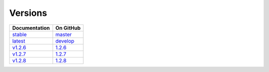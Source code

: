 Versions
========

================ ===============
Documentation    On GitHub
================ ===============
`stable`_        `master`_
`latest`_        `develop`_
`v1.2.6`_        `1.2.6`_
`v1.2.7`_        `1.2.7`_
`v1.2.8`_        `1.2.8`_
================ ===============

.. _`stable`: ../stable/index.html
.. _`latest`: ../latest/index.html
.. _`v1.2.6`: ../1.2.6/index.html
.. _`v1.2.7`: ../1.2.7/index.html
.. _`v1.2.8`: ../1.2.8/index.html
.. _`master`: https://github.com/MPAS-Dev/MPAS-Analysis/tree/master
.. _`develop`: https://github.com/MPAS-Dev/MPAS-Analysis/tree/develop
.. _`1.2.6`: https://github.com/MPAS-Dev/MPAS-Analysis/tree/1.2.6
.. _`1.2.7`: https://github.com/MPAS-Dev/MPAS-Analysis/tree/1.2.7
.. _`1.2.8`: https://github.com/MPAS-Dev/MPAS-Analysis/tree/1.2.8
